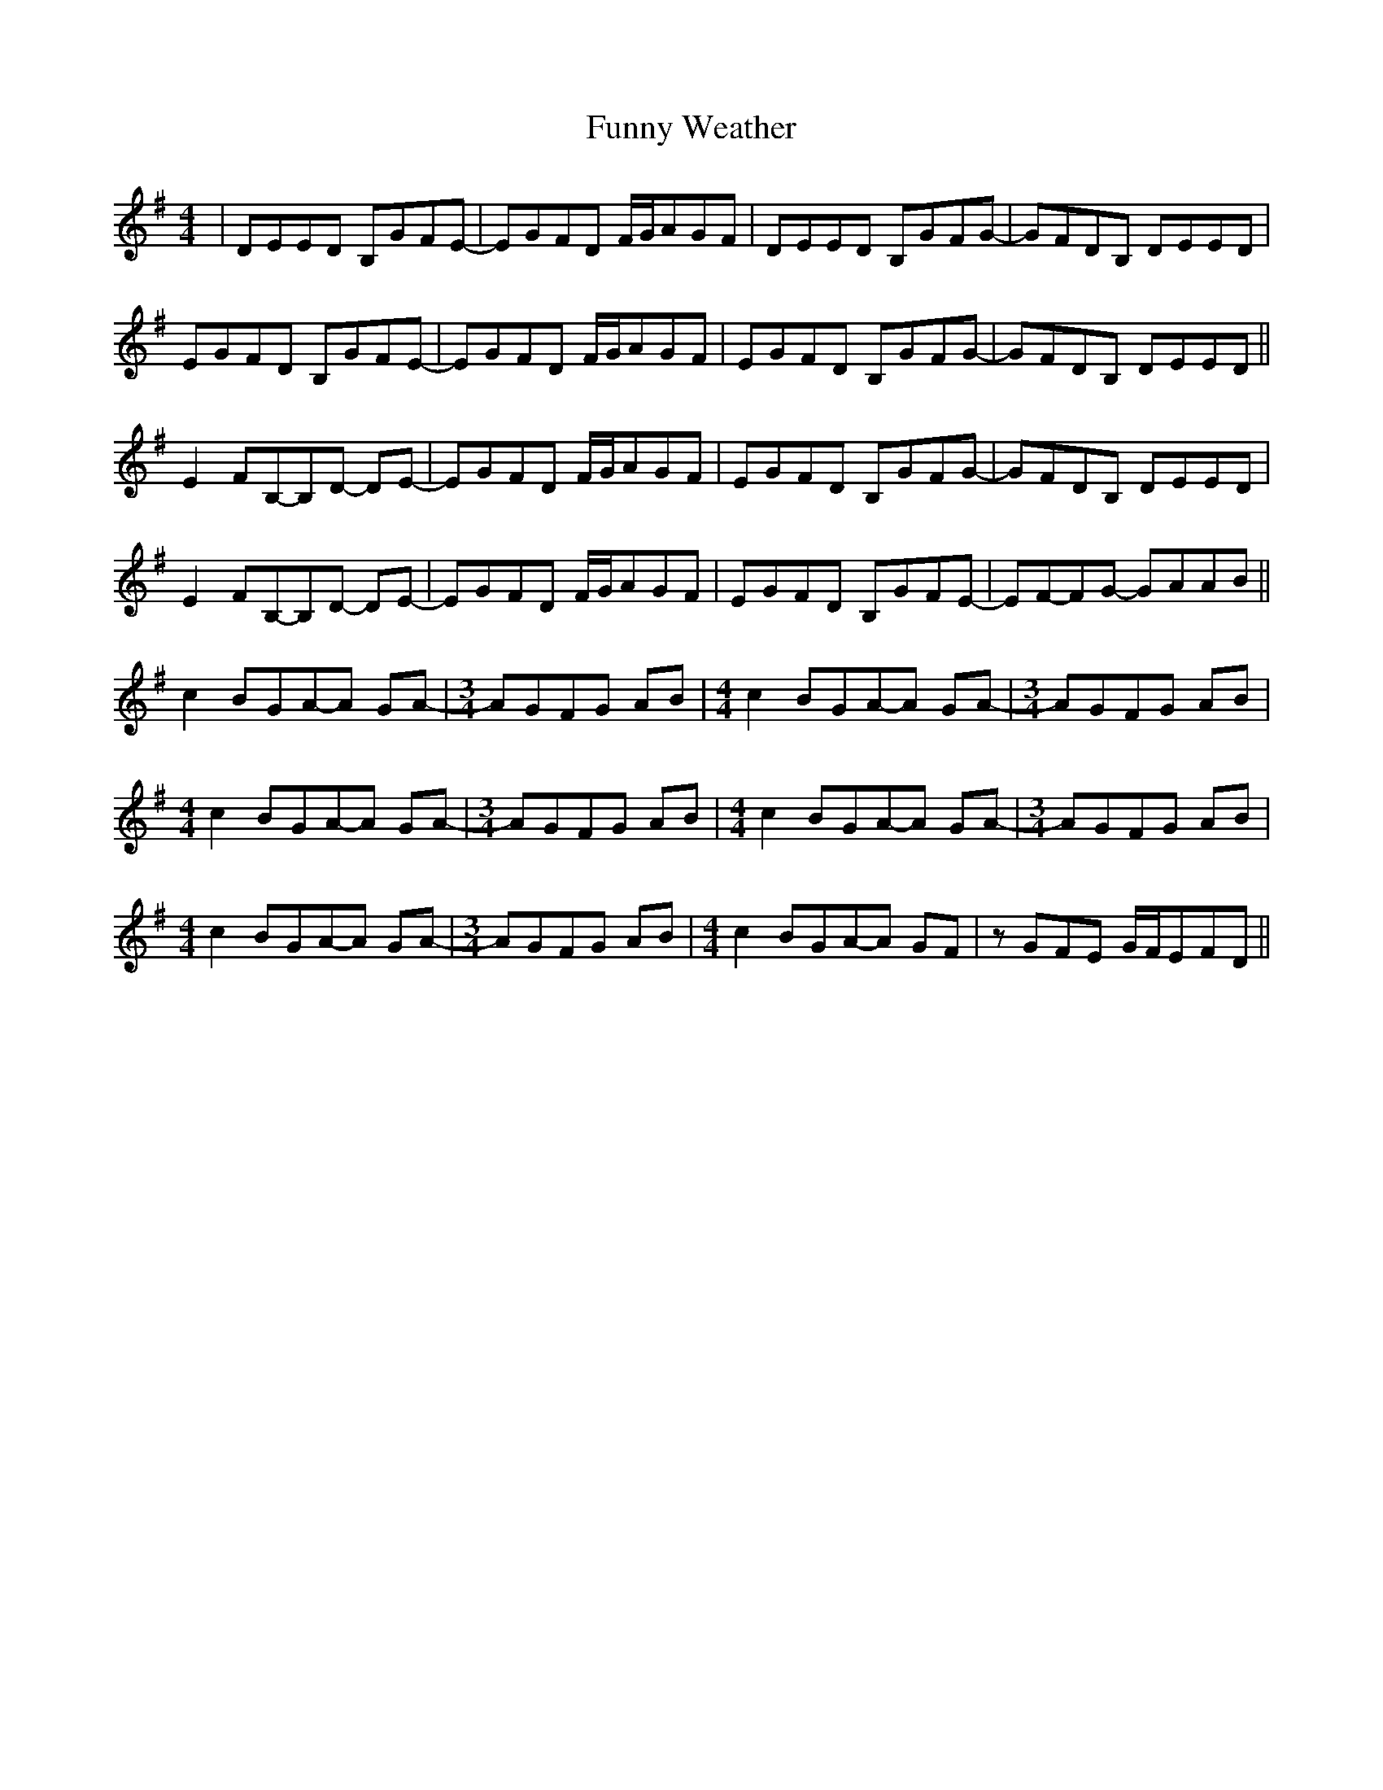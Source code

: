 X: 14234
T: Funny Weather
R: reel
M: 4/4
K: Eminor
|DEED B,GFE-|EGFD F/G/AGF|DEED B,GFG-|GFDB, DEED|
EGFD B,GFE-|EGFD F/G/AGF|EGFD B,GFG-|GFDB, DEED||
E2 FB,-B,D- DE-|EGFD F/G/AGF|EGFD B,GFG-|GFDB, DEED|
E2 FB,-B,D- DE-|EGFD F/G/AGF|EGFD B,GFE-|EF-FG- GAAB||
c2 BGA-A GA-|[M:3/4] AGFG AB|[M:4/4] c2 BGA-A GA-|[M:3/4] AGFG AB|
[M:4/4] c2 BGA-A GA-|[M:3/4] AGFG AB|[M:4/4] c2 BGA-A GA-|[M:3/4] AGFG AB|
[M:4/4] c2 BGA-A GA-|[M:3/4] AGFG AB|[M:4/4] c2 BGA-A GF|zGFE G/F/EFD||


